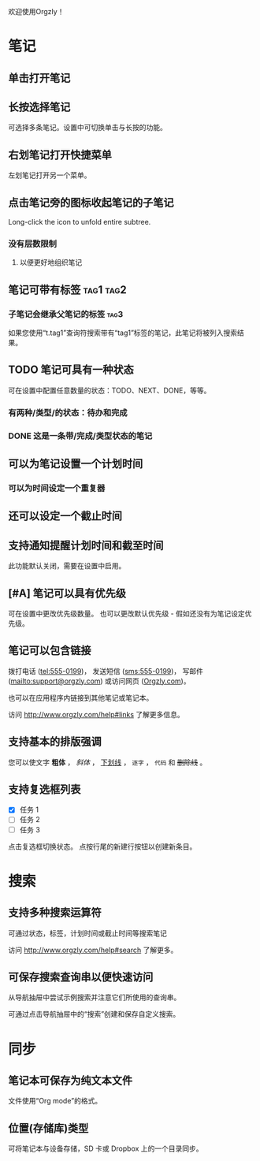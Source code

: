 欢迎使用Orgzly！

* 笔记
** 单击打开笔记
** 长按选择笔记

可选择多条笔记。设置中可切换单击与长按的功能。

** 右划笔记打开快捷菜单

左划笔记打开另一个菜单。

** 点击笔记旁的图标收起笔记的子笔记

Long-click the icon to unfold entire subtree.

*** 没有层数限制
**** 以便更好地组织笔记

** 笔记可带有标签 :tag1:tag2:
*** 子笔记会继承父笔记的标签 :tag3:

如果您使用“t.tag1”查询符搜索带有“tag1”标签的笔记，此笔记将被列入搜索结果。

** TODO 笔记可具有一种状态

可在设置中配置任意数量的状态：TODO、NEXT、DONE，等等。

*** 有两种/类型/的状态：待办和完成

*** DONE 这是一条带/完成/类型状态的笔记
CLOSED: [2018-01-24 Wed 17:00]

** 可以为笔记设置一个计划时间
SCHEDULED: <2015-02-20 Fri 15:15>

*** 可以为时间设定一个重复器
SCHEDULED: <2015-02-16 Mon .+2d>

** 还可以设定一个截止时间
DEADLINE: <2015-02-20 Fri>

** 支持通知提醒计划时间和截至时间

此功能默认关闭，需要在设置中启用。

** [#A] 笔记可以具有优先级

可在设置中更改优先级数量。 也可以更改默认优先级 - 假如还没有为笔记设定优先级。

** 笔记可以包含链接

拨打电话 (tel:555-0199)， 发送短信 (sms:555-0199)， 写邮件 (mailto:support@orgzly.com) 或访问网页 ([[http://www.orgzly.com][Orgzly.com]])。

也可以在应用程序内链接到其他笔记或笔记本。

访问 http://www.orgzly.com/help#links 了解更多信息。

** 支持基本的排版强调

您可以使文字 *粗体* ， /斜体/ ， _下划线_ ， =逐字= ， ~代码~ 和 +删除线+ 。

** 支持复选框列表

- [X] 任务 1
- [ ] 任务 2
- [ ] 任务 3

点击复选框切换状态。 点按行尾的新建行按钮以创建新条目。

* 搜索
** 支持多种搜索运算符

可通过状态，标签，计划时间或截止时间等搜索笔记

访问 http://www.orgzly.com/help#search 了解更多。

** 可保存搜索查询串以便快速访问

从导航抽屉中尝试示例搜索并注意它们所使用的查询串。

可通过点击导航抽屉中的“搜索”创建和保存自定义搜索。

* 同步

** 笔记本可保存为纯文本文件

文件使用“Org mode”的格式。

** 位置(存储库)类型

可将笔记本与设备存储，SD 卡或 Dropbox 上的一个目录同步。
